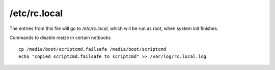 /etc/rc.local
=============

The entries from this file will go to `/etc/rc.local`, which will be
run as root, when system init finishes.

Commands to disable resize in certain netbooks ::

	cp /media/boot/scriptcmd.failsafe /media/boot/scriptcmd
	echo "copied scriptcmd.failsafe to scriptcmd" >> /var/log/rc.local.log

